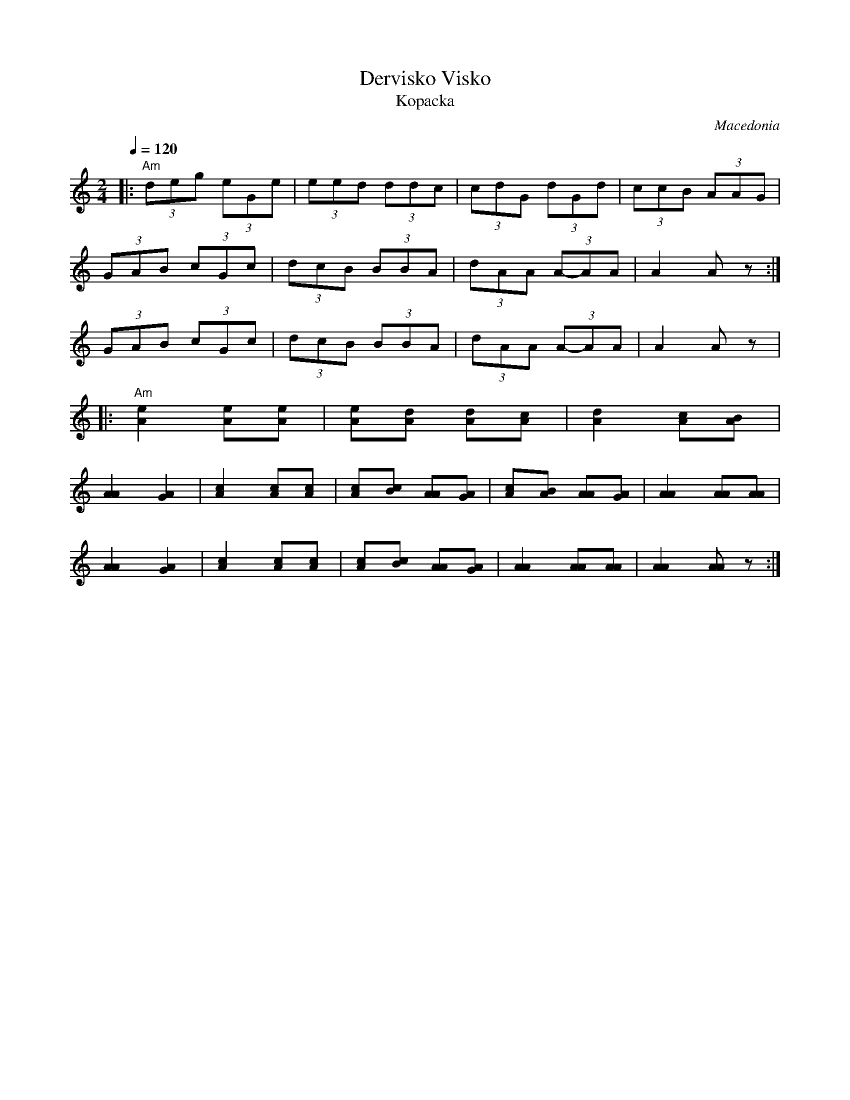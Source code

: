 X: 120
T: Dervisko Visko
T: Kopacka
O: Macedonia
Z: Deborah Jones
M: 2/4
L: 1/8
Q: 1/4=120
K: C
%%MIDI program 23
%%MIDI bassprog 35
%%MIDI chordprog 32
%%MIDI bassvol 80
%%MIDI chordvol 90
|:    "Am"(3deg (3eGe     |(3eed (3ddc      |(3cdG (3 dGd      | (3ccB (3AAG |
      (3GAB (3cGc         |(3dcB (3BBA      |(3dAA (3A-AA      | A2 Az       :|
      (3GAB (3cGc         |(3dcB (3BBA      |(3dAA (3A-AA      |A2 Az        |
|:    "Am" [A2e2] [Ae][Ae]|[Ae][Ad] [Ad][Ac]|[A2d2] [Ac][AB]   |
      [A2A2] [A2G2]       |[A2c2] [Ac][Ac]  |\
      [Ac][Bc] [AA][AG]   |[Ac][AB] [AA][GA]| [A2A2] [AA][AA]  |
      [A2A2] [A2G2]       |[A2c2] [Ac][Ac]  | [Ac][Bc] [AA][AG]|\
      [A2A2] [AA][AA]     |[A2A2] [AA] z    :|
